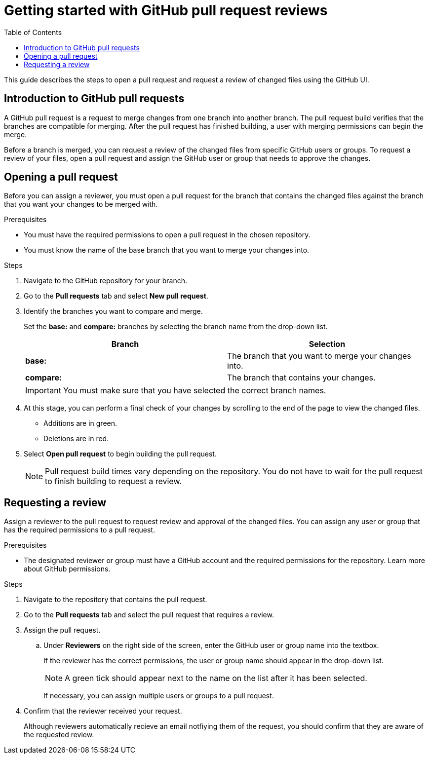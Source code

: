 
= Getting started with GitHub pull request reviews
:toc: left
:toclevels: 3

:toc!:

[lead]
This guide describes the steps to open a pull request and request a review of changed files using the GitHub UI.  

== Introduction to GitHub pull requests

A GitHub pull request is a request to merge changes from one branch into another branch. The pull request build verifies that the branches are compatible for merging. After the pull request has finished building, a user with merging permissions can begin the merge. 

Before a branch is merged, you can request a review of the changed files from specific GitHub users or groups. To request a review of your files, open a pull request and assign the GitHub user or group that needs to approve the changes. 

== Opening a pull request

Before you can assign a reviewer, you must open a pull request for the branch that contains the changed files against the branch that you want your changes to be merged with. 

.Prerequisites

* You must have the required permissions to open a pull request in the chosen repository. 
* You must know the name of the base branch that you want to merge your changes into. 


.Steps 

. Navigate to the GitHub repository for your branch. 

. Go to the *Pull requests* tab and select *New pull request*. 
 
. Identify the branches you want to compare and merge. 
+
Set the *base:* and *compare:* branches by selecting the branch name from the drop-down list. 
+
[%header,cols="1,1"]
|===
| Branch  | Selection
|*base:* 
|The branch that you want to merge your changes into. 
|*compare:*
|The branch that contains your changes.  

|===
+
IMPORTANT: You must make sure that you have selected the correct branch names. 

. At this stage, you can perform a final check of your changes by scrolling to the end of the page to view the changed files. 
+ 
* Additions are in green. 
+
* Deletions are in red.

. Select *Open pull request* to begin building the pull request.     
+
NOTE: Pull request build times vary depending on the repository. You do not have to wait for the pull request to finish building to request a review.  

== Requesting a review
Assign a reviewer to the pull request to request review and approval of the changed files. You can assign any user or group that has the required permissions to a pull request. 

.Prerequisites

* The designated reviewer or group must have a GitHub account and the required permissions for the repository. Learn more about GitHub permissions.

.Steps

. Navigate to the repository that contains the pull request.
. Go to the *Pull requests* tab and select the pull request that requires a review.
. Assign the pull request.
+
.. Under *Reviewers* on the right side of the screen, enter the GitHub user or group name into the textbox. 
+
If the reviewer has the correct permissions, the user or group name should appear in the drop-down list. 
+
NOTE: A green tick should appear next to the name on the list after it has been selected. 
+
If necessary, you can assign multiple users or groups to a pull request.

. Confirm that the reviewer received your request. 
+
Although reviewers automatically recieve an email notfiying them of the request, you should confirm that they are aware of the requested review. 
	








